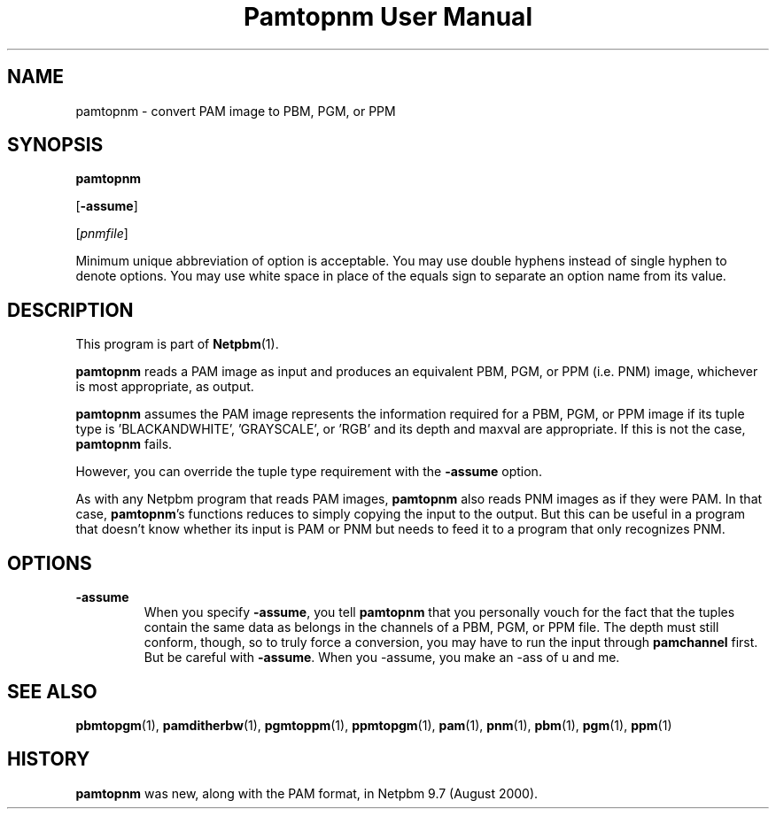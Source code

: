 ." This man page was generated by the Netpbm tool 'makeman' from HTML source.
." Do not hand-hack it!  If you have bug fixes or improvements, please find
." the corresponding HTML page on the Netpbm website, generate a patch
." against that, and send it to the Netpbm maintainer.
.TH "Pamtopnm User Manual" 0 "03 August 2000" "netpbm documentation"

.UN name
.SH NAME

pamtopnm - convert PAM image to PBM, PGM, or PPM

.UN synopsis
.SH SYNOPSIS

\fBpamtopnm\fP

[\fB-assume\fP]

[\fIpnmfile\fP]
.PP
Minimum unique abbreviation of option is acceptable.  You may use double
hyphens instead of single hyphen to denote options.  You may use white
space in place of the equals sign to separate an option name from its value.

.UN description
.SH DESCRIPTION
.PP
This program is part of
.BR Netpbm (1).
.PP
\fBpamtopnm\fP reads a PAM image as input and produces an
equivalent PBM, PGM, or PPM (i.e. PNM) image, whichever is most
appropriate, as output.
.PP
\fBpamtopnm\fP assumes the PAM image represents the information
required for a PBM, PGM, or PPM image if its tuple type is
\&'BLACKANDWHITE', 'GRAYSCALE', or 'RGB'
and its depth and maxval are appropriate.  If this is not the case,
\fBpamtopnm\fP fails.
.PP
However, you can override the tuple type requirement with the
\fB-assume\fP option.
.PP
As with any Netpbm program that reads PAM images, \fBpamtopnm\fP
also reads PNM images as if they were PAM.  In that case,
\fBpamtopnm\fP's functions reduces to simply copying the input to the
output.  But this can be useful in a program that doesn't know whether
its input is PAM or PNM but needs to feed it to a program that only
recognizes PNM.

.UN options
.SH OPTIONS


.TP
\fB-assume\fP
When you specify \fB-assume\fP, you tell \fBpamtopnm\fP that you
personally vouch for the fact that the tuples contain the same data as
belongs in the channels of a PBM, PGM, or PPM file.  The depth must
still conform, though, so to truly force a conversion, you may have to
run the input through \fBpamchannel\fP first.  But be careful with
\fB-assume\fP.  When you -assume, you make an -ass of u and me.



.UN seealso
.SH SEE ALSO
.BR pbmtopgm (1),
.BR pamditherbw (1),
.BR pgmtoppm (1),
.BR ppmtopgm (1),
.BR pam (1),
.BR pnm (1),
.BR pbm (1),
.BR pgm (1),
.BR ppm (1)


.UN history
.SH HISTORY
.PP
\fBpamtopnm\fP was new, along with the PAM format, in Netpbm
9.7 (August 2000).
